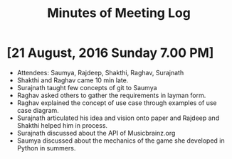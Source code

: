 #+TITLE: Minutes of Meeting Log

* [21 August, 2016 Sunday 7.00 PM]
+ Attendees: Saumya, Rajdeep, Shakthi, Raghav, Surajnath
+ Shakthi and Raghav came 10 min late.
+ Surajnath taught few concepts of git to Saumya
+ Raghav asked others to gather the requirements in layman form.
+ Raghav explained the concept of use case through examples of use case diagram.
+ Surajnath articulated his idea and vision onto paper and Rajdeep and Shakthi helped him in process.
+ Surajnath discussed about the API of Musicbrainz.org
+ Saumya discussed about the mechanics of the game she developed in Python in summers.
